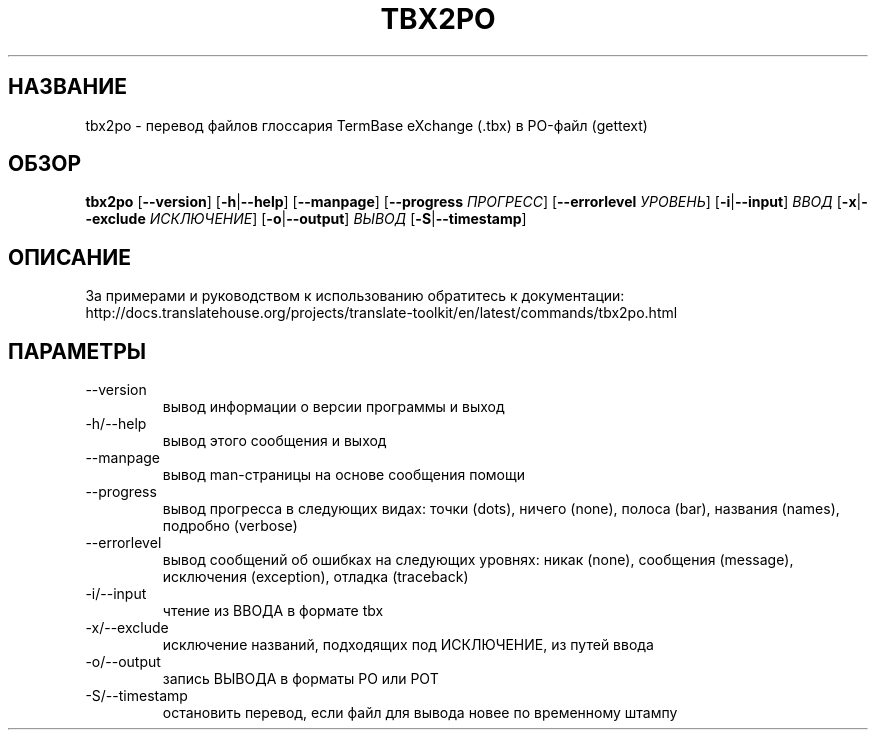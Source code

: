 .\" Autogenerated manpage
.\"*******************************************************************
.\"
.\" This file was generated with po4a. Translate the source file.
.\"
.\"*******************************************************************
.TH TBX2PO 1 "Translate Toolkit 2.4.0" "" "Translate Toolkit 2.4.0"
.SH НАЗВАНИЕ
tbx2po \- перевод файлов глоссария TermBase eXchange (.tbx) в PO\-файл
(gettext)
.SH ОБЗОР
.PP
\fBtbx2po \fP[\fB\-\-version\fP]\fB \fP[\fB\-h\fP|\fB\-\-help\fP]\fB \fP[\fB\-\-manpage\fP]\fB
\fP[\fB\-\-progress \fP\fIПРОГРЕСС\fP]\fB \fP[\fB\-\-errorlevel \fP\fIУРОВЕНЬ\fP]\fB
\fP[\fB\-i\fP|\fB\-\-input\fP]\fB \fP\fIВВОД\fP\fB \fP[\fB\-x\fP|\fB\-\-exclude \fP\fIИСКЛЮЧЕНИЕ\fP]\fB
\fP[\fB\-o\fP|\fB\-\-output\fP]\fB \fP\fIВЫВОД\fP\fB \fP[\fB\-S\fP|\fB\-\-timestamp\fP]
.SH ОПИСАНИЕ
За примерами и руководством к использованию обратитесь к документации:
http://docs.translatehouse.org/projects/translate\-toolkit/en/latest/commands/tbx2po.html
.SH ПАРАМЕТРЫ
.PP
.TP 
\-\-version
вывод информации о версии программы и выход
.TP 
\-h/\-\-help
вывод этого сообщения и выход
.TP 
\-\-manpage
вывод man\-страницы на основе сообщения помощи
.TP 
\-\-progress
вывод прогресса в следующих видах: точки (dots), ничего (none), полоса
(bar), названия (names), подробно (verbose)
.TP 
\-\-errorlevel
вывод сообщений об ошибках на следующих уровнях: никак (none), сообщения
(message), исключения (exception), отладка (traceback)
.TP 
\-i/\-\-input
чтение из ВВОДА в формате tbx
.TP 
\-x/\-\-exclude
исключение названий, подходящих под ИСКЛЮЧЕНИЕ, из путей ввода
.TP 
\-o/\-\-output
запись ВЫВОДА в форматы PO или POT
.TP 
\-S/\-\-timestamp
остановить перевод, если файл для вывода новее по временному штампу
